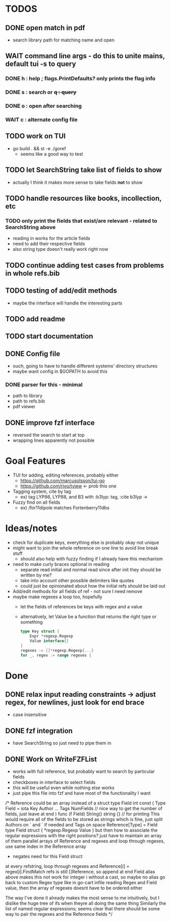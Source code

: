 * TODOS
** DONE open match in pdf
   - search library path for matching name and open
** WAIT command line args - do this to unite mains, default tui -s to query
*** DONE h : help ; flags.PrintDefaults? only prints the flag info
*** DONE s : search or +q : query+
*** DONE o : open after searching
*** WAIT c : alternate config file
** TODO work on TUI
   - go build . && st -e ./goref
     - seems like a good way to test
** TODO let SearchString take list of fields to show
   - actually I think it makes more sense to take fields *not* to show
** TODO handle resources like books, incollection, etc
*** TODO only print the fields that exist/are relevant - related to SearchString above
   - reading in works for the article fields
   - need to add their respective fields
   - also string type doesn't really work right now
** TODO continue adding test cases from problems in whole refs.bib
** TODO testing of add/edit methods
   - maybe the interface will handle the interesting parts
** TODO add readme
** TODO start documentation
** DONE Config file
   - ouch, going to have to handle different systems' directory structures
   - maybe want config in $GOPATH to avoid this
*** DONE parser for this - minimal
    - path to library
    - path to refs.bib
    - pdf viewer
** DONE improve fzf interface
   - reversed the search to start at top
   - wrapping lines apparently not possible

* Goal Features
  - TUI for adding, editing references, probably either
    - https://github.com/marcusolsson/tui-go
    - https://github.com/rivo/tview <- prob this one
  - Tagging system, cite by tag
    - ex) tag LYP86, LYP88, and B3 with :b3lyp: tag, :cite b3lyp -> \cite{LYP86, LYP88, B3}
  - Fuzzy find on all fields
    - ex) /for11dipole matches Fortenberry11dbs

* Ideas/notes
  - check for duplicate keys, everything else is probably okay not unique
  - might want to join the whole reference on one line to avoid line break stuff
    - should also help with fuzzy finding if I already have this mechanism
  - need to make curly braces optional in reading
    - separate read initial and normal read since after init they should be written by me?
    - take into account other possible delimiters like quotes
    - could just be opinionated about how the initial refs should be laid out
  - Add/edit methods for all fields of ref - not sure I need remove
  - maybe make regexes a loop too, hopefully
    - let the fields of references be keys with regex and a value
    - alternatively, let Value be a function that returns the right type or something
      #+BEGIN_SRC go
	type Key struct {
		Expr *regexp.Regexp
		Value interface{}
	}
	regexes := []*regexp.Regexp{...}
	for _, regex := range regexes {
      #+END_SRC


* Done
** DONE relax input reading constraints -> adjust regex, \s* for newlines, just look for end brace
   - case insensitive
** DONE fzf integration
   - have SearchString so just need to pipe them in
** DONE Work on WriteFZFList
   - works with full reference, but probably want to search by particular fields
   - checkboxes in interface to select fields
   - this will be useful even while nothing else works
   - just pipe this file into fzf and have most of the functionality I want

/*
Reference could be an array instead of a struct
type Field int
const (
Type Field = iota
Key
Author
...
Tags
NumFields // nice way to get the number of fields, just leave at end
)
func (f Field) String() string {} // for printing
This would require all of the fields to be stored as strings
which is fine, just split Authors on ` and ` if needed and Tags on space
Reference[Type] = Field
type Field struct {
    *regexp.Regexp
    Value
}
but then how to associate the regular expressions with the right positions?
just have to maintain an array of them
parallel arrays of Reference and regexes and loop through regexes, use same
index in the Reference array
    - negates need for this Field struct
at every refstring, loop through regexes and Reference[i] = regex[i].FindMatch
refs is still []Reference, so append at end
Field alias above makes this not work for integer i without a cast, so maybe no alias
go back to custom Regex type like in go-cart infile reading
Regex and Field value, then the array of regexes doesnt have to be ordered either

The way I've done it already makes the most sense to me intuitively, but I dislike
the huge tree of ifs when theyre all doing the same thing
Similarly the list of named regular expressions; seems clear that there should
be some way to pair the regexes and the Reference fields
*/
